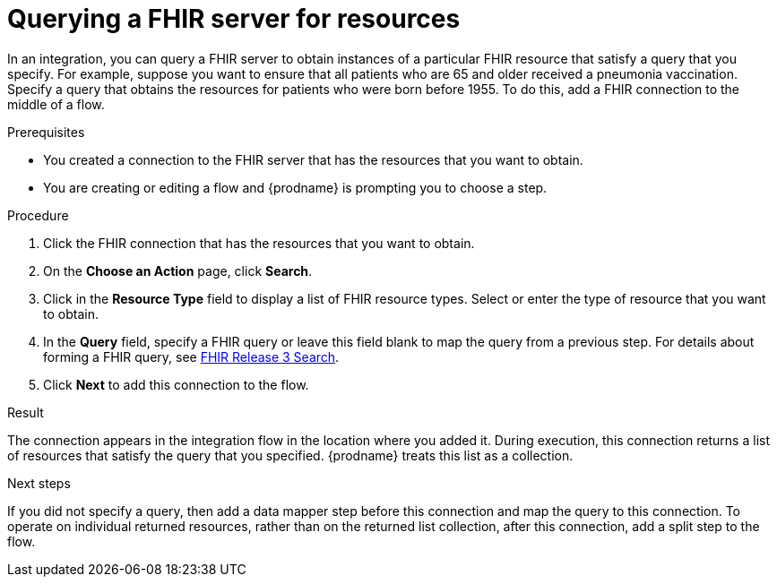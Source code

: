 // This module is included in the following assemblies:
// as_connecting-to-fhir.adoc

[id='adding-fhir-connection-search_{context}']
= Querying a FHIR server for resources 

In an integration, you can query a FHIR server to obtain 
instances of a particular FHIR resource that satisfy a query 
that you specify. For example, suppose you want to ensure that all 
patients who are 65 and older received a pneumonia vaccination. 
Specify a query that obtains the resources for patients
who were born before 1955. To do this, 
add a FHIR connection to the middle of a flow. 

.Prerequisites
* You created a connection to the FHIR server that has the 
resources that you want to obtain. 
* You are creating or editing a flow and {prodname} is prompting you
to choose a step.  

.Procedure

. Click the FHIR connection that has the resources that you want to obtain. 
. On the *Choose an Action* page, click *Search*. 
. Click in the *Resource Type* field to display a list
of FHIR resource types. Select or enter the type of resource 
that you want to obtain. 
. In the *Query* field, specify a FHIR query or leave this 
field blank to map the query from a previous step. 
For details about forming a FHIR query, see 
link:http://hl7.org/fhir/STU3/search.html[FHIR Release 3 Search].
.  Click *Next* to add this connection to the flow. 

.Result
The connection appears in the integration flow 
in the location where you added it. During execution, this 
connection returns a list of resources that satisfy the query 
that you specified. {prodname} treats this list as a collection. 

.Next steps
If you did not specify a query, then add a data mapper step before 
this connection and map the query to this connection. 
To operate on individual returned resources, rather than on the 
returned list collection, after this connection, add a split step
to the flow. 
